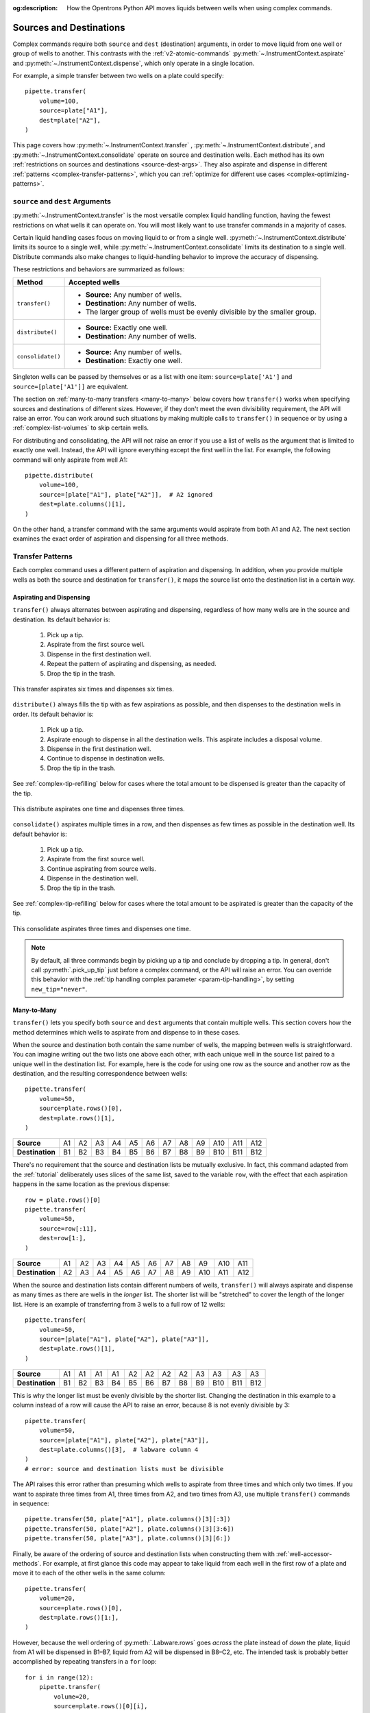 :og:description: How the Opentrons Python API moves liquids between wells when using complex commands.

.. _complex-source-dest:

************************
Sources and Destinations
************************

Complex commands require both ``source`` and ``dest`` (destination) arguments, in order to move liquid from one well or group of wells to another. This contrasts with the :ref:`v2-atomic-commands` :py:meth:`~.InstrumentContext.aspirate` and :py:meth:`~.InstrumentContext.dispense`, which only operate in a single location.

For example, a simple transfer between two wells on a plate could specify::

    pipette.transfer(
        volume=100,
        source=plate["A1"],
        dest=plate["A2"],
    )

.. versionadded:: 2.0

This page covers how :py:meth:`~.InstrumentContext.transfer` , :py:meth:`~.InstrumentContext.distribute`, and :py:meth:`~.InstrumentContext.consolidate` operate on source and destination wells. Each method has its own :ref:`restrictions on sources and destinations <source-dest-args>`. They also aspirate and dispense in different :ref:`patterns <complex-transfer-patterns>`, which you can :ref:`optimize for different use cases <complex-optimizing-patterns>`.


.. _source-dest-args:

``source`` and ``dest`` Arguments
=================================

:py:meth:`~.InstrumentContext.transfer` is the most versatile complex liquid handling function, having the fewest restrictions on what wells it can operate on. You will most likely want to use transfer commands in a majority of cases.

Certain liquid handling cases focus on moving liquid to or from a single well. :py:meth:`~.InstrumentContext.distribute` limits its source to a single well, while :py:meth:`~.InstrumentContext.consolidate` limits its destination to a single well. Distribute commands also make  changes to liquid-handling behavior to improve the accuracy of dispensing.

These restrictions and behaviors are summarized as follows:

.. list-table::
   :header-rows: 1

   * - Method
     - Accepted wells
   * - ``transfer()``
     - 
       - **Source:** Any number of wells.
       - **Destination:** Any number of wells.
       - The larger group of wells must be evenly divisible by the smaller group.
   * - ``distribute()``
     - 
       - **Source:** Exactly one well.
       - **Destination:** Any number of wells.
   * - ``consolidate()``
     - 
       - **Source:** Any number of wells.
       - **Destination:** Exactly one well.

Singleton wells can be passed by themselves or as a list with one item: ``source=plate['A1']`` and ``source=[plate['A1']]`` are equivalent.
    
The section on :ref:`many-to-many transfers <many-to-many>` below covers how ``transfer()`` works when specifying sources and destinations of different sizes. However, if they don't meet the even divisibility requirement, the API will raise an error. You can work around such situations by making multiple calls to ``transfer()`` in sequence or by using a :ref:`complex-list-volumes` to skip certain wells.

For distributing and consolidating, the API will not raise an error if you use a list of wells as the argument that is limited to exactly one well. Instead, the API will ignore everything except the first well in the list. For example, the following command will only aspirate from well A1::

    pipette.distribute(
        volume=100,
        source=[plate["A1"], plate["A2"]],  # A2 ignored
        dest=plate.columns()[1],
    )

On the other hand, a transfer command with the same arguments would aspirate from both A1 and A2. The next section examines the exact order of aspiration and dispensing for all three methods.

.. _complex-transfer-patterns:

Transfer Patterns
=================

Each complex command uses a different pattern of aspiration and dispensing. In addition, when you provide multiple wells as both the source and destination for ``transfer()``, it maps the source list onto the destination list in a certain way.

Aspirating and Dispensing
-------------------------

``transfer()`` always alternates between aspirating and dispensing, regardless of how many wells are in the source and destination. Its default behavior is:

    1. Pick up a tip.
    2. Aspirate from the first source well.
    3. Dispense in the first destination well.
    4. Repeat the pattern of aspirating and dispensing, as needed.
    5. Drop the tip in the trash.
    
.. figure:: ../../img/complex_commands/transfer.png
    :name: Transfer
    :scale: 35%
    :align: center
    
    This transfer aspirates six times and dispenses six times.
    
``distribute()`` always fills the tip with as few aspirations as possible, and then dispenses to the destination wells in order. Its default behavior is:

    1. Pick up a tip.
    2. Aspirate enough to dispense in all the destination wells. This aspirate includes a disposal volume.
    3. Dispense in the first destination well.
    4. Continue to dispense in destination wells.
    5. Drop the tip in the trash.
    
See :ref:`complex-tip-refilling` below for cases where the total amount to be dispensed is greater than the capacity of the tip.
    
.. figure:: ../../img/complex_commands/robot_distribute.png
    :name: Transfer
    :scale: 35%
    :align: center
    
    This distribute aspirates one time and dispenses three times.
    
``consolidate()`` aspirates multiple times in a row, and then dispenses as few times as possible in the destination well. Its default behavior is:

    1. Pick up a tip.
    2. Aspirate from the first source well.
    3. Continue aspirating from source wells.
    4. Dispense in the destination well.
    5. Drop the tip in the trash.
    
See :ref:`complex-tip-refilling` below for cases where the total amount to be aspirated is greater than the capacity of the tip.

.. figure:: ../../img/complex_commands/robot_consolidate.png
    :name: Transfer
    :scale: 35%
    :align: center
    
    This consolidate aspirates three times and dispenses one time.
    
.. note::
    By default, all three commands begin by picking up a tip and conclude by dropping a tip. In general, don't call :py:meth:`.pick_up_tip` just before a complex command, or the API will raise an error. You can override this behavior with the :ref:`tip handling complex parameter <param-tip-handling>`, by setting ``new_tip="never"``.


.. _many-to-many:

Many-to-Many
------------

``transfer()`` lets you specify both ``source`` and ``dest`` arguments that contain multiple wells. This section covers how the method determines which wells to aspirate from and dispense to in these cases.

When the source and destination both contain the same number of wells, the mapping between wells is straightforward. You can imagine writing out the two lists one above each other, with each unique well in the source list paired to a unique well in the destination list. For example, here is the code for using one row as the source and another row as the destination, and the resulting correspondence between wells::

    pipette.transfer(
        volume=50,
        source=plate.rows()[0],
        dest=plate.rows()[1],
    )

.. list-table::
    :stub-columns: 1

    * - Source
      - A1
      - A2
      - A3
      - A4
      - A5
      - A6
      - A7
      - A8
      - A9
      - A10
      - A11
      - A12
    * - Destination
      - B1
      - B2
      - B3
      - B4
      - B5
      - B6
      - B7
      - B8
      - B9
      - B10
      - B11
      - B12

There's no requirement that the source and destination lists be mutually exclusive. In fact, this command adapted from the :ref:`tutorial` deliberately uses slices of the same list, saved to the variable ``row``, with the effect that each aspiration happens in the same location as the previous dispense::

    row = plate.rows()[0]
    pipette.transfer(
        volume=50, 
        source=row[:11], 
        dest=row[1:],
    )

.. list-table::
    :stub-columns: 1

    * - Source
      - A1
      - A2
      - A3
      - A4
      - A5
      - A6
      - A7
      - A8
      - A9
      - A10
      - A11
    * - Destination
      - A2
      - A3
      - A4
      - A5
      - A6
      - A7
      - A8
      - A9
      - A10
      - A11
      - A12
      
When the source and destination lists contain different numbers of wells, ``transfer()`` will always aspirate and dispense as many times as there are wells in the *longer* list. The shorter list will be "stretched" to cover the length of the longer list. Here is an example of transferring from 3 wells to a full row of 12 wells:: 

    pipette.transfer(
        volume=50,
        source=[plate["A1"], plate["A2"], plate["A3"]],
        dest=plate.rows()[1],
    )

.. list-table::
    :stub-columns: 1

    * - Source
      - A1
      - A1
      - A1
      - A1
      - A2
      - A2
      - A2
      - A2
      - A3
      - A3
      - A3
      - A3
    * - Destination
      - B1
      - B2
      - B3
      - B4
      - B5
      - B6
      - B7
      - B8
      - B9
      - B10
      - B11
      - B12

This is why the longer list must be evenly divisible by the shorter list. Changing the destination in this example to a column instead of a row will cause the API to raise an error, because 8 is not evenly divisible by 3::

    pipette.transfer(
        volume=50,
        source=[plate["A1"], plate["A2"], plate["A3"]],
        dest=plate.columns()[3],  # labware column 4
    )
    # error: source and destination lists must be divisible
    
The API raises this error rather than presuming which wells to aspirate from three times and which only two times. If you want to aspirate three times from A1, three times from A2, and two times from A3, use multiple ``transfer()`` commands in sequence::

    pipette.transfer(50, plate["A1"], plate.columns()[3][:3])
    pipette.transfer(50, plate["A2"], plate.columns()[3][3:6])
    pipette.transfer(50, plate["A3"], plate.columns()[3][6:])
    
Finally, be aware of the ordering of source and destination lists when constructing them with :ref:`well-accessor-methods`. For example, at first glance this code may appear to take liquid from each well in the first row of a plate and move it to each of the other wells in the same column::

    pipette.transfer(
        volume=20,
        source=plate.rows()[0],
        dest=plate.rows()[1:],
    )
    
However, because the well ordering of :py:meth:`.Labware.rows` goes *across* the plate instead of *down* the plate, liquid from A1 will be dispensed in B1–B7, liquid from A2 will be dispensed in B8–C2, etc. The intended task is probably better accomplished by repeating transfers in a ``for`` loop::

    for i in range(12):        
        pipette.transfer(
            volume=20,
            source=plate.rows()[0][i],
            dest=plate.columns()[i][1:],
        )

Here the repeat index ``i`` picks out:

    - The individual well in the first row, for the source.
    - The corresponding column, which is sliced to form the destination.

.. _complex-optimizing-patterns:

Optimizing Patterns
-------------------

Choosing the right complex command optimizes gantry movement and ultimately can save time in your protocol. For example, say you want to take liquid from a reservoir and put 50 µL in each well of the first row of a plate. You could use ``transfer()``, like this::

    pipette.transfer(
        volume=50,
        source=reservoir["A1"],
        destination=plate.rows()[0],
    )
    
This will produce 12 aspirate steps and 12 dispense steps. The steps alternate, with the pipette moving back and forth between the reservoir and plate each time. Using ``distribute()`` with the same arguments is more optimal in this scenario::

    pipette.distribute(
        volume=50,
        source=reservoir["A1"],
        destination=plate.rows()[0],
    )
    
This will produce *just 1* aspirate step and 12 dispense steps (when using a 1000 µL pipette). The pipette will aspirate enough liquid to fill all the wells, plus a disposal volume. Then it will move to A1 of the plate, dispense, move the short distance to A2, dispense, and so on. This greatly reduces gantry movement and the time to perform this action. And even if you're using a smaller pipette, ``distribute()`` will fill the pipette, dispense as many times as possible, and only then return to the reservoir to refill (see :ref:`complex-tip-refilling` for more information).
